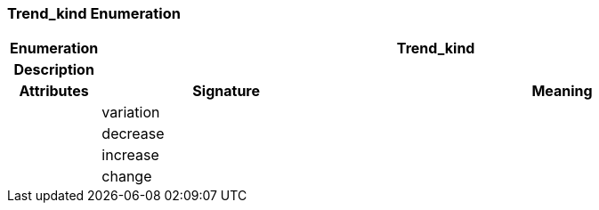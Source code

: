 === Trend_kind Enumeration

[cols="^1,3,5"]
|===
h|*Enumeration*
2+^h|*Trend_kind*

h|*Description*
2+a|

h|*Attributes*
^h|*Signature*
^h|*Meaning*

h|
|variation
a|

h|
|decrease
a|

h|
|increase
a|

h|
|change
a|
|===
